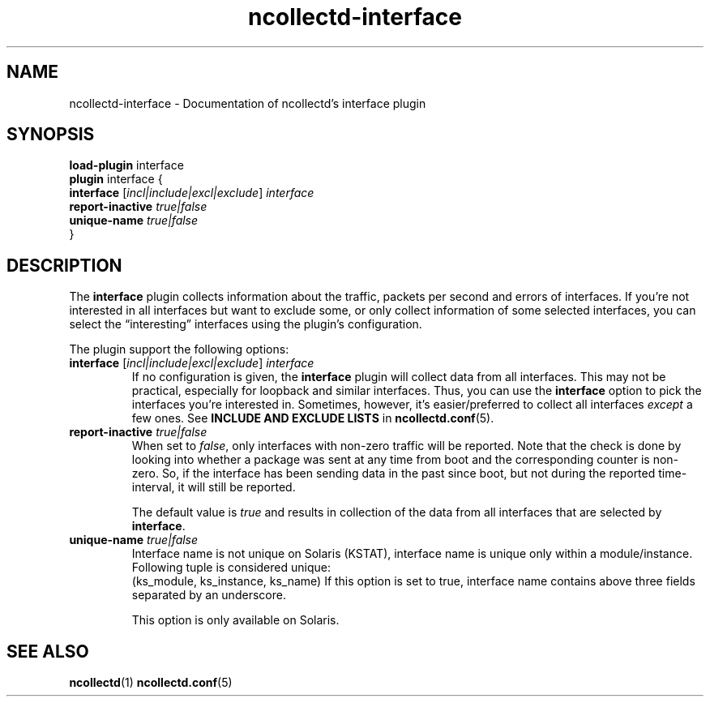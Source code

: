 .\" SPDX-License-Identifier: GPL-2.0-only
.TH ncollectd-interface 5 "@NCOLLECTD_DATE@" "@NCOLLECTD_VERSION@" "ncollectd interface man page"
.SH NAME
ncollectd-interface \- Documentation of ncollectd's interface plugin
.SH SYNOPSIS
\fBload-plugin\fP interface
.br
\fBplugin\fP interface {
    \fBinterface\fP [\fIincl|include|excl|exclude\fP] \fIinterface\fP
    \fBreport-inactive\fP \fItrue|false\fP
    \fBunique-name\fP \fItrue|false\fP
.br
}
.SH DESCRIPTION
The \fBinterface\fP plugin collects information about the traffic,
packets per second and errors of interfaces. If you're not interested in all interfaces
but want to exclude some, or only collect information of some selected interfaces,
you can select the “interesting” interfaces using the plugin's configuration.
.PP
The plugin support the following options:
.PP
.TP
\fBinterface\fP [\fIincl|include|excl|exclude\fP] \fIinterface\fP
If no configuration is given, the \fBinterface\fP plugin will collect data from
all interfaces. This may not be practical, especially for loopback and
similar interfaces. Thus, you can use the \fBinterface\fP option to pick the
interfaces you're interested in. Sometimes, however, it's easier/preferred
to collect all interfaces \fIexcept\fP a few ones.
See \fBINCLUDE AND EXCLUDE LISTS\fP in
.BR ncollectd.conf (5).
.TP
\fBreport-inactive\fP \fItrue|false\fP
When set to \fIfalse\fP, only interfaces with non-zero traffic will be
reported. Note that the check is done by looking into whether a
package was sent at any time from boot and the corresponding counter
is non-zero. So, if the interface has been sending data in the past
since boot, but not during the reported time-interval, it will still
be reported.

The default value is \fItrue\fP and results in collection of the data
from all interfaces that are selected by \fBinterface\fP.
.TP
\fBunique-name\fP \fItrue|false\fP
Interface name is not unique on Solaris (KSTAT), interface name is unique
only within a module/instance. Following tuple is considered unique:
 (ks_module, ks_instance, ks_name)
If this option is set to true, interface name contains above three fields
separated by an underscore.

This option is only available on Solaris.
.SH "SEE ALSO"
.BR ncollectd (1)
.BR ncollectd.conf (5)
